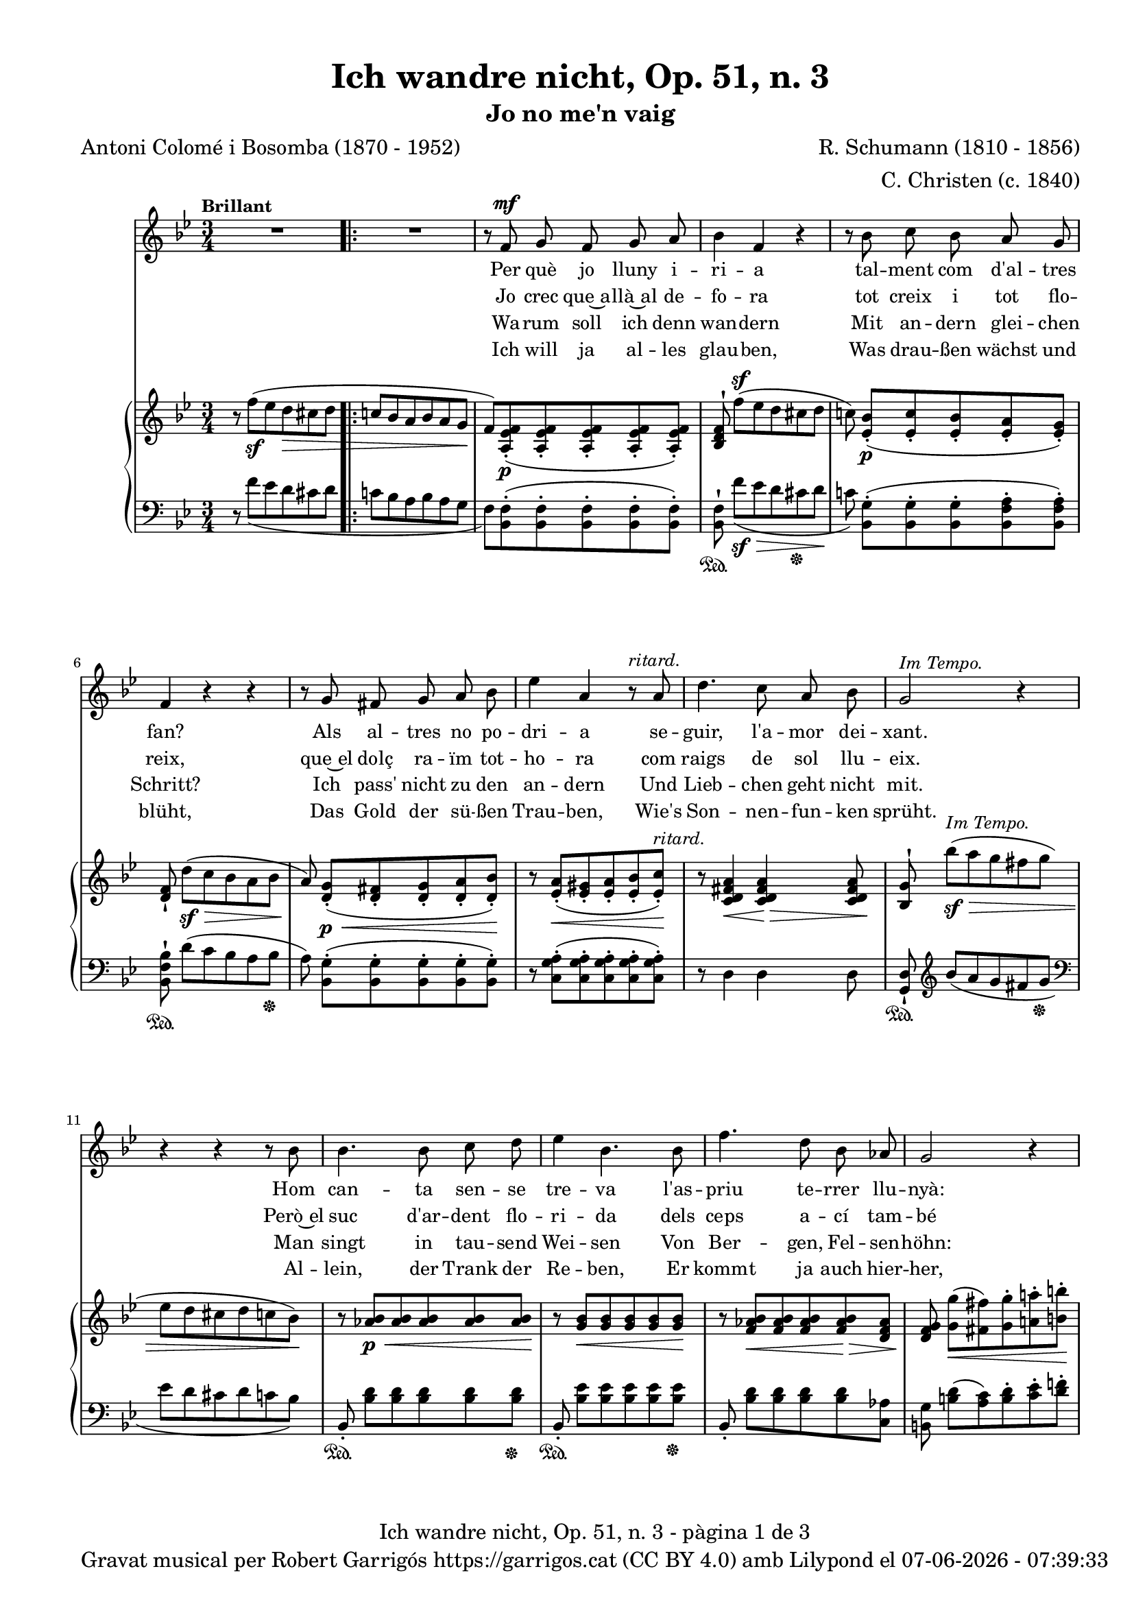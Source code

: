 \version "2.24.3"
\language "english"

data = #(strftime "%d-%m-%Y - %H:%M:%S" (localtime (current-time)))


global = {
  % \overrideTimeSignatureSettings
  % 4/4        % timeSignatureFraction
  % 1/4        % baseMomentFraction
  % 2,2        % beatStructure
  % #'()       % beamExceptions
  \key bf \major
  \time 3/4
  \tempo "Brillant"
  \set Score.tempoHideNote = ##t
  \tempo 4=110
  \set PianoStaff.connectArpeggios = ##t

}


melody = \relative c' {
  \clef treble
  \global

  | R2.
  \repeat volta 2 {
    | R2.
    | r8 f^\mf g f g a
    | bf4 f r
    | r8 bf c bf a g
    | f4 r r
    | r8 g fs g a bf
    | ef4 a, r8^\markup {\italic ritard.} a
    | d4. c8 a bf
    | g2^\markup {\italic "Im Tempo."} r4
    | r4 r4 r8 bf
    | bf4. bf8 c d
    | ef4 bf 4. bf8
    | f'4. d8 bf af
    | g2 r4
    | r8^\markup {\italic "ad lib."} c8 b c ef c
    | bf4 a r8 bf
    | c4. g8 a f
    | f'2.~
    | f2^\markup {\italic ritard.} a8([ g])
    | f4. f,8 d' c
    | bf2 r4
  }
  | R2.
  | r8 f^\mf g f g a
  | bf 4 f r4
  | r8 bf c bf a g
  | f4 r4 r4
  | r8 g fs g a bf
  | ef4 a, r8^\markup {\italic ritard.} a
  | d4. c8 a bf
  | g2^\markup {\italic "In Tempo."} r4
  | r4 r4 r8 bf
  | bf4. bf8 c d
  | ef4 bf 4. bf8
  | f'4. d8 bf af
  | g2 r4
  | r8 c8^\markup {\italic "ad lib."} b c ef c
  | bf4 a r8 bf
  | c4. g8 a f
  | f'2.~
  | f2^\markup {\italic ritard.} a8([ g])
  | f4. f,8 d' c
  | bf2 r4
  | R2.
  | R2.
  | R2. \bar "|."

}

catala = \lyricmode {
  <<
    {
      Per què jo lluny i -- ri -- a
      tal -- ment com d'al -- tres fan?
      Als al -- tres no po -- dri -- a
      se -- guir, l'a -- mor dei -- xant.

      Hom can -- ta sen -- se tre -- va
      l'as -- priu te -- rrer llu -- nyà:
      em plau la pà -- tria me -- va
      per què, doncs, sol tres -- car?
      per què, doncs, sol tres -- car?
    }
    \new Lyrics {
      \set associatedVoice = "mel"
      Jo crec que~a -- llà~al de -- fo -- ra
      tot creix i tot flo -- reix,
      que~el dolç ra -- ïm tot -- ho -- ra
      com raigs de sol llu -- eix.

      Però~el suc d'ar -- dent flo -- ri -- da
      dels ceps a -- cí tam -- bé
      si~a -- ques -- ta be -- lla vi -- da
      me'n don', què més vol -- dré?
      què més, què més vol -- dré?
    }

  >>

  Ja -- mai jo no de -- lir -- o
  per có -- rrer~el món im -- mens,
  el cel més blau al -- bi -- ro
  a dins d'uns ulls se -- rens.

  Que~el joi de pri -- ma -- ve -- ra
  val més son riu -- re fi.
  Oh~es -- tre -- lla, ma fal -- ·le -- ra,
  jo no me'n vaig d'a -- cí,
  jo no me'n vaig d'a -- cí!
}

alemany = \lyricmode {
  <<
    {
      Wa -- rum soll ich denn wan -- dern
      Mit an -- dern glei -- chen Schritt?
      Ich pass' nicht zu den an -- dern
      Und Lieb -- chen geht nicht mit.
      Man singt in tau -- send Wei -- sen
      Von Ber -- gen, Fel -- sen -- höhn:
      Al -- lein wa -- rum noch rei -- sen?
      Die Hei -- mat ist so schön.
      Die Hei -- mat ist so schön.
    }
    \new Lyrics {
      \set associatedVoice = "mel"
      Ich will ja al -- les glau -- ben,
      Was drau -- ßen wächst und blüht,
      Das Gold der sü -- ßen Trau -- ben,
      Wie's Son -- nen -- fun -- ken sprüht.
      Al -- lein, der Trank der Re -- ben,
      Er kommt ja auch hier -- her,
      Wo mir mein hol -- des Le -- ben
      Ihn reicht, was will ich mehr?
      was will, was will ich mehr?
    }
  >>

  Ich geh nicht ins Ge -- wim -- mel
  Der gro -- ßen, wei -- ten Welt;
  Den klar -- sten, blaus -- ten Him -- mel
  Zeigt Lieb -- chens Au -- gen -- zelt.
  Und mehr als Früh -- lings -- won -- ne
  Ver -- spricht ihr Lä -- cheln mir,
  O zar -- te, mei -- ne Son -- ne!
  Ich wan -- dre nicht von hier,
  Ich wan -- dre nicht von hier.
}

upper = \relative c'' {
  % \set Staff.connectArpeggios = ##t
  \clef treble
  \global

  | r8 f^(_\sf ef d\> cs d
  \repeat volta 2 {
    | \bar ".|:-|" c! bf a bf a g\!
    | f) <a, ef' f>_.(\p <a ef' f>_. <a ef' f>_. <a ef' f>_. <a ef' f>_.)
    | <bf d f>^! f''[^(^\sf ef d cs d]
    | c!) <ef, bf'>_.[(\p <ef c'>_. <ef bf'>_. <ef a>_. <ef g>_.)]
    | <d f>_! d'[(\sf\> c bf a bf]
    | a)\! <d, g>_.[(\p\< <d fs>_. <d g>_. <d a'>_. <d bf'>_.)]\!
    | r8 <ef a>_.(\< <ef gs>_. <ef a>_. <ef bf'>_. <ef c'>_.)\!^\markup {\italic ritard.}
    | r8 <c d fs a>4\< <c d fs a>4\!\> <c d fs a>8\!
    | <bf g'>8^! bf''\sf^\markup {\italic "Im Tempo."}\> [^(a g fs g ]| ef d cs d c bf\!)
    | r8 <af bf>\p\< <af bf> <af bf> <af bf> <af bf>\!
    | r8 <g bf>\< <g bf> <g bf> <g bf> <g bf>\!
    | r8 <f af bf>\< <f af bf> <f af bf> <f af bf>\!\> <d f af>
    | <d f g>\! <g g'>\<[( <fs fs'>) <g g'>^. <a! a'!>^. <b b'>^.]\!
    | <c c'>4 r4
    <<
      { ef8(\> c)\! | bf!4( a) bf}
      \\
      { <ef, g>4 | ef2_\markup {\italic dim.} d4}
    >>
    | <g c>2( <f a>4)
    | <f bf>8^! \stemUp f'8[^(\sf\> ef d cs d] | [c!^\markup {\italic ritard.} bf a bf])\!  \stemNeutral
    <<
      { a'( g) }
      \\
      { a, g }
    >>
    | <f bf f'>2\arpeggio <a,\=1( ef'\=2( f^\=3(>4\p
    | <bf\=1) d\=2) f\=3)>8) f''([\sf\>^\markup {\italic "Im tempo."} ef d cs d\!]
  }
  | c! bf a bf a g
  | f) <a, ef' f>_.(\p <a ef' f>_. <a ef' f>_. <a ef' f>_. <a ef' f>_.)
  | <bf d f>^! f''[^(\sf\> ef d cs d]\!
  | c!) <ef, bf'>_.[(\p <ef c'>_. <ef bf'>_. <ef a>_. <ef g>_.)]
  | <d f>_! d'[(\sf\> c bf a bf]
  | a)\! <d, g>_.[(\p\< <d fs>_. <d g>_. <d a'>_. <d bf'>_.)]\!
  | r8 <ef a>_.(\< <ef gs>_. <ef a>_. <ef bf'>_. <ef c'>_.)\!^\markup {\italic ritard.}
  | r8 <c d fs a>4\< <c d fs a>4\!\> <c d fs a>8\!
  | <bf g'>8^! bf''\sf\>^\markup {\italic "In Tempo."} [^(a g fs g ]| ef d cs d c bf\!)
  | r8 <af bf>\p\< <af bf> <af bf> <af bf> <af bf>\!
  | r8 <g bf>\< <g bf> <g bf> <g bf> <g bf>\!
  | r8 <f af bf>\< <f af bf> <f af bf> <f af bf>\!\> <d f af>
  | <d f g>\! <g g'>\<[( <fs fs'>) <g g'>^. <a! a'!>^. <b b'>^.]\!
  | <c c'>4 r4
  <<
    { ef8(\> c)\! | bf!4( a) bf}
    \\
    { <ef, g>4 | ef2_\markup {\italic dim.} d4}
  >>
  | <g c>2( <f a>4)
  | <f bf>8^! \stemUp f'8[^(\sf\> ef d cs d]\! | [c!^\markup {\italic ritard.} bf a bf]) \stemNeutral
  <<
    { a'( g) }
    \\
    { a, g }
  >>
  | <f bf f'>2\arpeggio <a,\=1( ef'\=2( f^\=3(>4\p
  | <bf\=1) d\=2) f\=3)>8_!) f''([\sf\>^\markup {\italic "Im tempo."} ef d cs d\!]
  | c! bf a bf a g |
  | f) <a, ef' f>^.^([_\markup {\italic dim.} <a ef'g>^. <a ef' f>^. <a ef' g>^. <c ef f a>^.])
  | <d f bf>8 r8 s2

}

lower = \relative c {
  % \set Staff.connectArpeggios = ##t
  \clef bass
  \global

  | r8  f'_( ef d cs d
  \repeat volta 2 {
    | c! bf a bf  a g
    |  f) <bf, f'>^.( <bf f'>^.<bf f'>^. <bf f'>^.
    <bf f'>^.)
    | <bf f'>^!\sustainOn  f''[_(\sf\> ef d cs  \sustainOff  d]\!
    | c!) <bf, g'>^.[(<bf g'>^. <bf g'>^. <bf f' a>^. <bf f' a>^.)]
    | <bf f' bf>^!\sustainOn  d'[( c bf a bf]\sustainOff
    | a) <bf, g'>^.[( <bf g'>^. <bf g'>^. <bf g'>^. <bf g'>^.)]
    | r8 <c g' a>^.( <c g' a>^. <c g' a>^. <c g' a>^. <c g' a>^.)
    | r8 d4 d d8
    | <g, d'>_!\sustainOn \clef treble bf'' [_(a g fs g] \sustainOff | \clef bass ef d cs d  c bf) \change Staff = "lower"
    | bf,8_.\sustainOn <bf' d> [<bf d> <bf d> <bf d> <bf d>]\sustainOff
    | bf,8_.\sustainOn <bf' ef> [<bf ef> <bf ef> <bf ef> <bf ef>]\sustainOff
    | bf,8_. <bf' d> [<bf d> <bf d> <bf d> <c, af'>]
    | <b g'> <b' d>[( <a c>) <b d>^. <c ef>^. <d f!>^.]
    | <ef g>4 r4
    <<
      { c | c2 bf4 | <g bf c>2 <f a c>4 }
      \\
      { c8( ef) | fs2 g8( f) | e2( ef4)}
    >>
    | <d d'>8^!\sustainOn f'8([ ef d cs d]\sustainOff | [c bf a bf] )
    <<
      { a( g) }
      \\
      { <e cs'>4 }
    >>
    | <f bf d>2\arpeggio
    | <f,_\=1( f'\=2(>4
    | <bf\=1) f'\=2)>8^!\sustainOn f''([ ef d cs d]\sustainOff
  }
  | c! bf a bf a g
  |  f) <bf, f'>^.( <bf f'>^.<bf f'>^. <bf f'>^.
  <bf f'>^.)
  | <bf f'>^!\sustainOn  f''[_( ef d cs  \sustainOff  d]
  | c!) <bf, g'>^.[(<bf g'>^. <bf g'>^. <bf f' a>^. <bf f' a>^.)]
  | <bf f' bf>^!\sustainOn  d'[( c bf a bf]\sustainOff
  | a) <bf, g'>^.[( <bf g'>^. <bf g'>^. <bf g'>^. <bf g'>^.)]
  | r8 <c g' a>^.( <c g' a>^. <c g' a>^. <c g' a>^. <c g' a>^.)
  | r8 d4 d d8
  | <g, d'>_!\sustainOn \clef treble bf'' [_(a g fs g] \sustainOff | \clef bass ef d cs d  c bf) \change Staff = "lower"
  | bf,8_.\sustainOn <bf' d> [<bf d> <bf d> <bf d> <bf d>]\sustainOff
  | bf,8_.\sustainOn <bf' ef> [<bf ef> <bf ef> <bf ef> <bf ef>]\sustainOff
  | bf,8_. <bf' d> [<bf d> <bf d> <bf d> <c, af'>]
  | <b g'> <b' d>[( <a c>) <b d>^. <c ef>^. <d f!>^.]
  | <ef g>4 r4
  <<
    { c | c2 bf4 | <g bf c>2 <f a c>4 }
    \\
    { c8( ef) | fs2 g8( f) | e2( ef4)}
  >>
  | <d d'>8^!\sustainOn f'8([ ef d cs d]\sustainOff | [c bf a bf] )
  <<
    { a( g) }
    \\
    { <e cs'>4 }
  >>
  | <f bf d>2\arpeggio
  | <f,_\=1( f'\=2(>4
  | <bf\=1) f'\=2)>8^!\sustainOn f''([ ef d cs d]\sustainOff
  | c! bf a bf a g
  | f) <bf, f'>^.[( <bf f'>^. <bf f'>^. <bf f'>^. <bf f'>^.)]
  | <bf f'>^. r8
  <<
    { <d f bf>^. r8 r4 }
    \\
    { <bf, bf'>8_. r8 r4 }
  >>


  \label #'lastPage
}

titol = "Ich wandre nicht, Op. 51, n. 3"
subtitol = "Jo no me'n vaig"
compositor = "R. Schumann (1810 - 1856)"
lletrista = "C. Christen (c. 1840)"
traductor = "Antoni Colomé i Bosomba (1870 - 1952)"

%%%%%%%%%%%%%%%%%%%%%%%%%%%%%%%%%%%%%
%%%%%%%%%% REMARKABLE %%%%%%%%%%%%%%%
%%%%%%%%%%%%%%%%%%%%%%%%%%%%%%%%%%%%%

\book {
  \bookOutputSuffix "remarkable"
  \header {
    title = \titol
    subtitle = \subtitol
    composer = \compositor
    arranger = \lletrista
    poet = \traductor
    tagline = ##f
  }
  \score {
    <<
      \new Voice = "mel" { \autoBeamOff \melody }
      \new Lyrics \lyricsto mel \catala
      \new Lyrics \lyricsto mel \alemany
      \new PianoStaff <<
        \new Staff = "upper" \upper
        \new Staff = "lower" \lower
      >>
    >>
    \layout {
      #(layout-set-staff-size 16)
      \context {
        \Staff
        % \RemoveEmptyStaves
        % \override VerticalAxisGroup.default-staff-staff-spacing.basic-distance = #3
      }
    }
  }

  \paper {
    #(set-paper-size '(cons (* 155 mm) (* 210 mm)))
    indent = 0\mm
    top-margin = #10
    bottom-margin = #0
    left-margin = #0
    right-margin = #0

    max-systems-per-page = 3
    score-system-spacing =
    #'((basic-distance . 12)
       (minimum-distance . 6)
       (padding . 1)
       (stretchability . 10))
    % markup-system-spacing =
    % #'((minimum-distance . 20))
    % system-system-spacing =
    % #'((minimum-distance . 15))
    % annotate-spacing = ##t

  }
}

%%%%%%%%%%%%%%%%%%%%%%%%%%%%%%%%%%%%%
%%%%%%%%%%%%% PDF %%%%%%%%%%%%%%%%%%%
%%%%%%%%%%%%%%%%%%%%%%%%%%%%%%%%%%%%%

\book {
  % \bookOutputSuffix ""
  \header {
    title = \titol
    subtitle = \subtitol
    composer = \compositor
    arranger = \lletrista
    poet = \traductor
    tagline = ##f
    copyright = \markup {
      \center-column {
        \line { "Gravat musical per Robert Garrigós" \with-url #"https://garrigos.cat" "https://garrigos.cat" \with-url #"https://creativecommons.org/licenses/by/4.0/deed.ca" "(CC BY 4.0)" "amb" \with-url #"https://lilypond.org" "Lilypond" "el" \data }
        % \line { "Creative Commons Attribution 4.0 International (CC BY 4.0)" }
      }
    }
  }
  \score {
    <<
      \new Voice = "mel" { \autoBeamOff \melody }
      \new Lyrics \lyricsto mel \catala
      \new Lyrics \lyricsto mel \alemany
      \new PianoStaff \with {
        \override StaffGrouper.staffgroup-staff-spacing.basic-distance = #0
      } <<
        \new Staff = "upper"  \upper
        \new Staff = "lower"  \lower
      >>
    >>
    \layout {
      #(layout-set-staff-size 16.4)
      \context {
        \Staff
        \RemoveEmptyStaves
        \override VerticalAxisGroup.default-staff-staff-spacing.basic-distance = #3
      }
    }
    \midi { }
  }
  \paper {
    set-paper-size = "a4"
    top-margin = 10
    left-margin = 15
    indent = 10
    max-systems-per-page = 6
    score-system-spacing =
    #'((basic-distance . 10)
       (minimum-distance . 5)
       (padding . 0)
       (stretchability . 14))

    last-bottom-spacing =
    #'((basic-distance . 15)
       (minimum-distance . 5)
       (padding . 0)
       (stretchability . 10))
    % markup-system-spacing =
    % #'((minimum-distance . 0))
    % system-system-spacing =
    % #'((minimum-distance . 15))
    % staff-staff-spacing =
    % #'((padding . 10))
    % default-staff-staff-spacing =
    % #'((basic-distance . 0)
    %    (minimum-distance . 0)
    %    (padding . 0)
    %    (stretchability . 10))
    % annotate-spacing = ##t
    % print-all-headers = ##t
    % print-first-page-number = ##t
    oddFooterMarkup = \markup {
      \center-column {
        \line { \fromproperty #'header:title "- pàgina" \fromproperty #'page:page-number-string "de" \concat {\page-ref #'lastPage "0" "?"} }
        \fill-line { \fromproperty #'header:copyright }
      }
    }
    evenFooterMarkup = \markup {
      \center-column {
        \line { \fromproperty #'header:title "- pàgina" \fromproperty #'page:page-number-string "de" \concat {\page-ref #'lastPage "0" "?"} }
        \fill-line { \fromproperty #'header:copyright }
      }
    }
  }
}
